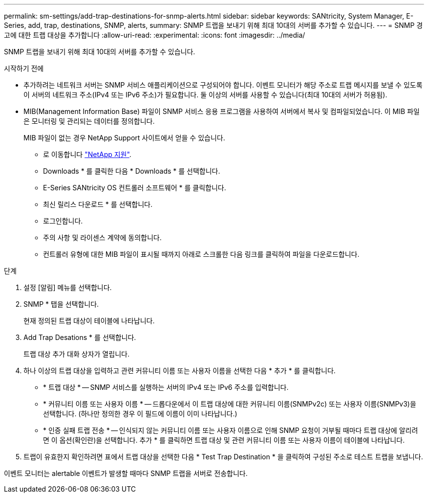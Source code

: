 ---
permalink: sm-settings/add-trap-destinations-for-snmp-alerts.html 
sidebar: sidebar 
keywords: SANtricity, System Manager, E-Series, add, trap, destinations, SNMP, alerts, 
summary: SNMP 트랩을 보내기 위해 최대 10대의 서버를 추가할 수 있습니다. 
---
= SNMP 경고에 대한 트랩 대상을 추가합니다
:allow-uri-read: 
:experimental: 
:icons: font
:imagesdir: ../media/


[role="lead"]
SNMP 트랩을 보내기 위해 최대 10대의 서버를 추가할 수 있습니다.

.시작하기 전에
* 추가하려는 네트워크 서버는 SNMP 서비스 애플리케이션으로 구성되어야 합니다. 이벤트 모니터가 해당 주소로 트랩 메시지를 보낼 수 있도록 이 서버의 네트워크 주소(IPv4 또는 IPv6 주소)가 필요합니다. 둘 이상의 서버를 사용할 수 있습니다(최대 10대의 서버가 허용됨).
* MIB(Management Information Base) 파일이 SNMP 서비스 응용 프로그램을 사용하여 서버에서 복사 및 컴파일되었습니다. 이 MIB 파일은 모니터링 및 관리되는 데이터를 정의합니다.
+
MIB 파일이 없는 경우 NetApp Support 사이트에서 얻을 수 있습니다.

+
** 로 이동합니다 https://mysupport.netapp.com/site/global/dashboard["NetApp 지원"^].
** Downloads * 를 클릭한 다음 * Downloads * 를 선택합니다.
** E-Series SANtricity OS 컨트롤러 소프트웨어 * 를 클릭합니다.
** 최신 릴리스 다운로드 * 를 선택합니다.
** 로그인합니다.
** 주의 사항 및 라이센스 계약에 동의합니다.
** 컨트롤러 유형에 대한 MIB 파일이 표시될 때까지 아래로 스크롤한 다음 링크를 클릭하여 파일을 다운로드합니다.




.단계
. 설정 [알림] 메뉴를 선택합니다.
. SNMP * 탭을 선택합니다.
+
현재 정의된 트랩 대상이 테이블에 나타납니다.

. Add Trap Desations * 를 선택합니다.
+
트랩 대상 추가 대화 상자가 열립니다.

. 하나 이상의 트랩 대상을 입력하고 관련 커뮤니티 이름 또는 사용자 이름을 선택한 다음 * 추가 * 를 클릭합니다.
+
** * 트랩 대상 * -- SNMP 서비스를 실행하는 서버의 IPv4 또는 IPv6 주소를 입력합니다.
** * 커뮤니티 이름 또는 사용자 이름 * -- 드롭다운에서 이 트랩 대상에 대한 커뮤니티 이름(SNMPv2c) 또는 사용자 이름(SNMPv3)을 선택합니다. (하나만 정의한 경우 이 필드에 이름이 이미 나타납니다.)
** * 인증 실패 트랩 전송 * -- 인식되지 않는 커뮤니티 이름 또는 사용자 이름으로 인해 SNMP 요청이 거부될 때마다 트랩 대상에 알리려면 이 옵션(확인란)을 선택합니다. 추가 * 를 클릭하면 트랩 대상 및 관련 커뮤니티 이름 또는 사용자 이름이 테이블에 나타납니다.


. 트랩이 유효한지 확인하려면 표에서 트랩 대상을 선택한 다음 * Test Trap Destination * 을 클릭하여 구성된 주소로 테스트 트랩을 보냅니다.


이벤트 모니터는 alertable 이벤트가 발생할 때마다 SNMP 트랩을 서버로 전송합니다.
